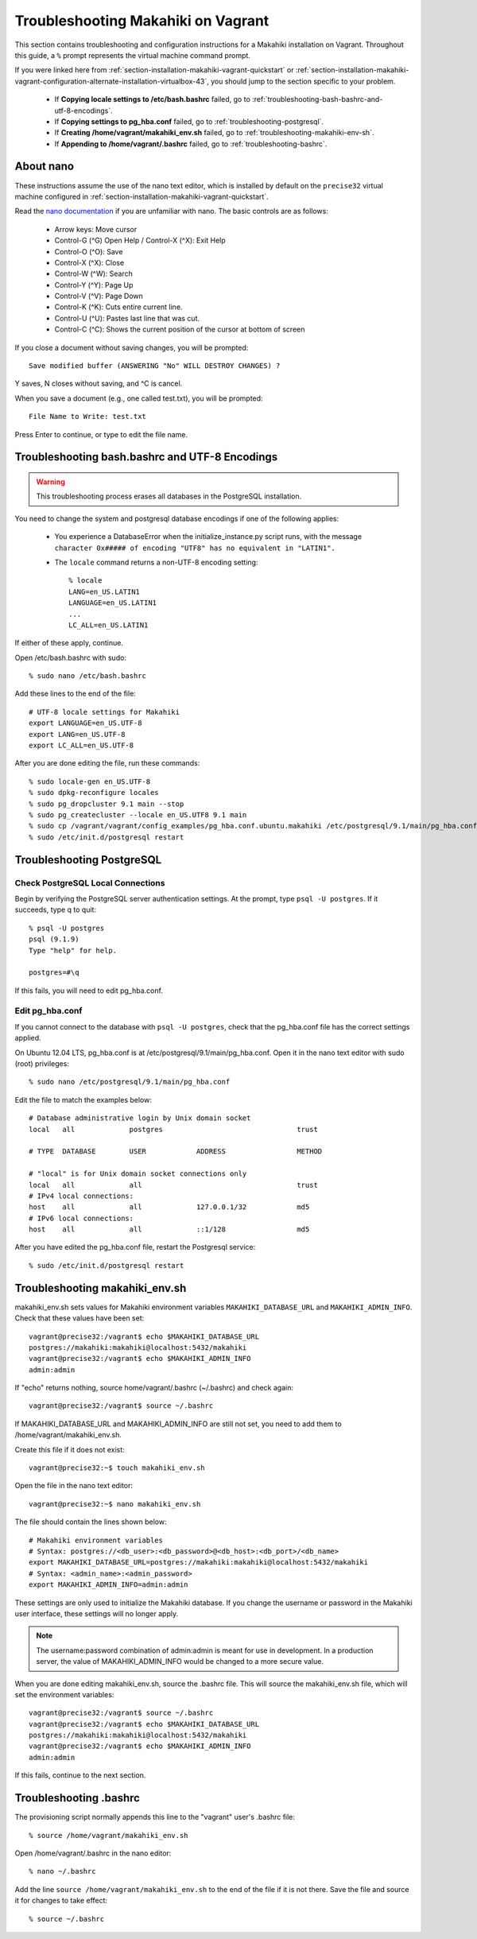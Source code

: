 .. _section-installation-makahiki-vagrant-troubleshooting:

Troubleshooting Makahiki on Vagrant
===================================

This section contains troubleshooting and configuration instructions for a Makahiki installation 
on Vagrant. Throughout this guide, a ``%`` prompt represents the virtual machine command prompt.

If you were linked here from :ref:`section-installation-makahiki-vagrant-quickstart` or 
:ref:`section-installation-makahiki-vagrant-configuration-alternate-installation-virtualbox-43`, you should 
jump to the section specific to your problem.

  * If **Copying locale settings to /etc/bash.bashrc** failed, go to :ref:`troubleshooting-bash-bashrc-and-utf-8-encodings`.
  * If **Copying settings to pg_hba.conf** failed, go to :ref:`troubleshooting-postgresql`.
  * If **Creating /home/vagrant/makahiki_env.sh** failed, go to :ref:`troubleshooting-makahiki-env-sh`.
  * If **Appending to /home/vagrant/.bashrc** failed, go to :ref:`troubleshooting-bashrc`.

.. about-nano:

About nano
----------

These instructions assume the use of the nano text editor, which 
is installed by default on the ``precise32`` virtual machine configured in 
:ref:`section-installation-makahiki-vagrant-quickstart`.

Read the `nano documentation`_ if you are unfamiliar with nano.
The basic controls are as follows:

  * Arrow keys: Move cursor
  * Control-G (^G) Open Help / Control-X (^X): Exit Help
  * Control-O (^O): Save
  * Control-X (^X): Close
  * Control-W (^W): Search
  * Control-Y (^Y): Page Up
  * Control-V (^V): Page Down
  * Control-K (^K): Cuts entire current line.
  * Control-U (^U): Pastes last line that was cut.
  * Control-C (^C): Shows the current position of the cursor at bottom of screen

If you close a document without saving changes, you will be prompted::

  Save modified buffer (ANSWERING "No" WILL DESTROY CHANGES) ?

Y saves, N closes without saving, and ^C is cancel.

When you save a document (e.g., one called test.txt), you will be prompted::

  File Name to Write: test.txt

Press Enter to continue, or type to edit the file name.

.. _nano documentation: http://www.nano-editor.org/docs.php

.. _troubleshooting-bash-bashrc-and-utf-8-encodings:

Troubleshooting bash.bashrc and UTF-8 Encodings
-----------------------------------------------

.. warning:: This troubleshooting process erases all databases in the PostgreSQL installation.

You need to change the system and postgresql database encodings if one of the 
following applies:

  * You experience a DatabaseError when the initialize_instance.py script runs, with the message ``character 0x##### of encoding "UTF8" has no equivalent in "LATIN1".``
  * The ``locale`` command returns a non-UTF-8 encoding setting::
  
      % locale
      LANG=en_US.LATIN1
      LANGUAGE=en_US.LATIN1
      ...
      LC_ALL=en_US.LATIN1

If either of these apply, continue.

Open /etc/bash.bashrc with sudo::

  % sudo nano /etc/bash.bashrc

Add these lines to the end of the file::

  # UTF-8 locale settings for Makahiki
  export LANGUAGE=en_US.UTF-8
  export LANG=en_US.UTF-8
  export LC_ALL=en_US.UTF-8

After you are done editing the file, run these commands::

  % sudo locale-gen en_US.UTF-8
  % sudo dpkg-reconfigure locales
  % sudo pg_dropcluster 9.1 main --stop
  % sudo pg_createcluster --locale en_US.UTF8 9.1 main
  % sudo cp /vagrant/vagrant/config_examples/pg_hba.conf.ubuntu.makahiki /etc/postgresql/9.1/main/pg_hba.conf
  % sudo /etc/init.d/postgresql restart

.. _troubleshooting-postgresql:

Troubleshooting PostgreSQL
--------------------------

Check PostgreSQL Local Connections
**********************************

Begin by verifying the PostgreSQL server authentication settings.
At the prompt, type ``psql -U postgres``. If it succeeds, type \q to quit::

  % psql -U postgres
  psql (9.1.9)
  Type "help" for help.

  postgres=#\q

If this fails, you will need to edit pg_hba.conf.

Edit pg_hba.conf
****************

If you cannot connect to the database with ``psql -U postgres``,  
check that the pg_hba.conf file has the correct settings applied.

On Ubuntu 12.04 LTS, pg_hba.conf is at /etc/postgresql/9.1/main/pg_hba.conf.
Open it in the nano text editor with sudo (root) privileges::

  % sudo nano /etc/postgresql/9.1/main/pg_hba.conf

Edit the file to match the examples below::

  # Database administrative login by Unix domain socket
  local   all             postgres                                trust
  
  # TYPE  DATABASE        USER            ADDRESS                 METHOD
  
  # "local" is for Unix domain socket connections only
  local   all             all                                     trust
  # IPv4 local connections:
  host    all             all             127.0.0.1/32            md5
  # IPv6 local connections:
  host    all             all             ::1/128                 md5

After you have edited the pg_hba.conf file, restart the Postgresql service::

  % sudo /etc/init.d/postgresql restart

.. _troubleshooting-makahiki-env-sh:

Troubleshooting makahiki_env.sh
-------------------------------

makahiki_env.sh sets values for Makahiki environment variables 
``MAKAHIKI_DATABASE_URL`` and ``MAKAHIKI_ADMIN_INFO``. Check that these 
values have been set::

  vagrant@precise32:/vagrant$ echo $MAKAHIKI_DATABASE_URL
  postgres://makahiki:makahiki@localhost:5432/makahiki
  vagrant@precise32:/vagrant$ echo $MAKAHIKI_ADMIN_INFO
  admin:admin

If "echo" returns nothing, source home/vagrant/.bashrc (~/.bashrc) and 
check again::

  vagrant@precise32:/vagrant$ source ~/.bashrc

If MAKAHIKI_DATABASE_URL and MAKAHIKI_ADMIN_INFO are still not set, you need 
to add them to /home/vagrant/makahiki_env.sh.

Create this file if it does not exist::

  vagrant@precise32:~$ touch makahiki_env.sh

Open the file in the nano text editor::

  vagrant@precise32:~$ nano makahiki_env.sh

The file should contain the lines shown below::

  # Makahiki environment variables
  # Syntax: postgres://<db_user>:<db_password>@<db_host>:<db_port>/<db_name>
  export MAKAHIKI_DATABASE_URL=postgres://makahiki:makahiki@localhost:5432/makahiki
  # Syntax: <admin_name>:<admin_password>
  export MAKAHIKI_ADMIN_INFO=admin:admin

These settings are only used to initialize the Makahiki database. If you change 
the username or password in the Makahiki user interface, these settings will 
no longer apply.

.. note:: The username:password combination of admin:admin is meant for use in 
   development. In a production server, the value of MAKAHIKI_ADMIN_INFO would be 
   changed to a more secure value.

When you are done editing makahiki_env.sh, source the .bashrc file. This will 
source the makahiki_env.sh file, which will set the environment variables::

  vagrant@precise32:/vagrant$ source ~/.bashrc
  vagrant@precise32:/vagrant$ echo $MAKAHIKI_DATABASE_URL
  postgres://makahiki:makahiki@localhost:5432/makahiki
  vagrant@precise32:/vagrant$ echo $MAKAHIKI_ADMIN_INFO
  admin:admin

If this fails, continue to the next section.

.. _troubleshooting-bashrc:

Troubleshooting .bashrc
-----------------------

The provisioning script normally appends this line to the "vagrant" user's .bashrc file::

  % source /home/vagrant/makahiki_env.sh

Open /home/vagrant/.bashrc in the nano editor::

  % nano ~/.bashrc

Add the line ``source /home/vagrant/makahiki_env.sh`` to the end of the file 
if it is not there. Save the file and source it for changes to take effect::

  % source ~/.bashrc




